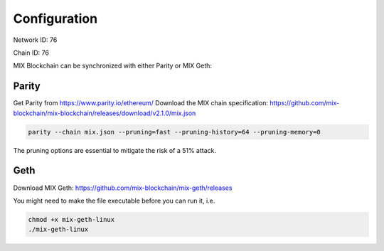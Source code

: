 .. _configuration:

#############
Configuration
#############

Network ID: 76

Chain ID: 76

MIX Blockchain can be synchronized with either Parity or MIX Geth:

Parity
------

Get Parity from https://www.parity.io/ethereum/
Download the MIX chain specification: https://github.com/mix-blockchain/mix-blockchain/releases/download/v2.1.0/mix.json

.. code::

    parity --chain mix.json --pruning=fast --pruning-history=64 --pruning-memory=0
    
The pruning options are essential to mitigate the risk of a 51% attack.

Geth
----

Download MIX Geth: https://github.com/mix-blockchain/mix-geth/releases

You might need to make the file executable before you can run it, i.e.

.. code::

    chmod +x mix-geth-linux
    ./mix-geth-linux
